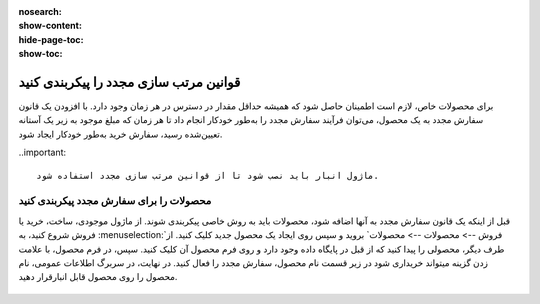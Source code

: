 :nosearch:
:show-content:
:hide-page-toc:
:show-toc:

=================================================
قوانین مرتب سازی مجدد را پیکربندی کنید
=================================================

برای محصولات خاص، لازم است اطمینان حاصل شود که همیشه حداقل مقدار در دسترس در هر زمان وجود دارد. با افزودن یک قانون سفارش مجدد به یک محصول، می‌توان فرآیند سفارش مجدد را به‌طور خودکار انجام داد تا هر زمان که مبلغ موجود به زیر یک آستانه تعیین‌شده رسید، سفارش خرید به‌طور خودکار ایجاد شود.


..important::

   ماژول انبار باید نصب شود تا از قوانین مرتب سازی مجدد استفاده شود.


محصولات را برای سفارش مجدد پیکربندی کنید
-----------------------------------------------

قبل از اینکه یک قانون سفارش مجدد به آنها اضافه شود، محصولات باید به روش خاصی پیکربندی شوند.
از ماژول موجودی، ساخت، خرید یا فروش شروع کنید، به :menuselection:`فروش --> محصولات --> محصولات` بروید و سپس روی ایجاد یک محصول جدید کلیک کنید. از طرف دیگر، محصولی را پیدا کنید که از قبل در پایگاه داده وجود دارد و روی فرم محصول آن کلیک کنید.
سپس، در فرم محصول، با علامت زدن گزینه میتواند خریداری شود در زیر قسمت نام محصول، سفارش مجدد را فعال کنید. در نهایت، در سربرگ اطلاعات عمومی، نام محصول را روی محصول قابل انبارقرار دهید.

 .. image:: ./fleet/img/fleet1.png
    :alt: ناوگان
    :align: center

